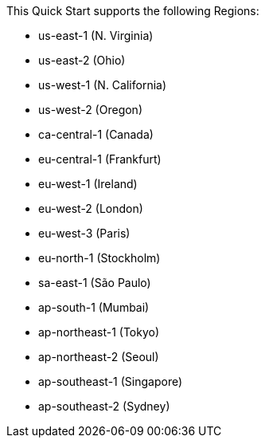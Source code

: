This Quick Start supports the following Regions:

*	us-east-1 (N. Virginia)
*	us-east-2 (Ohio)
*	us-west-1 (N. California)
*	us-west-2 (Oregon)
*	ca-central-1 (Canada)
*	eu-central-1 (Frankfurt)
*	eu-west-1 (Ireland)
*	eu-west-2 (London)
*	eu-west-3 (Paris)
*	eu-north-1 (Stockholm)
*	sa-east-1 (São Paulo)
*	ap-south-1 (Mumbai)
*	ap-northeast-1 (Tokyo)
*	ap-northeast-2 (Seoul)
*	ap-southeast-1 (Singapore)
*	ap-southeast-2 (Sydney)

//Full list: https://docs.aws.amazon.com/general/latest/gr/rande.html
